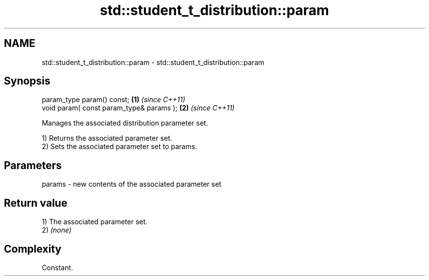 .TH std::student_t_distribution::param 3 "2024.06.10" "http://cppreference.com" "C++ Standard Libary"
.SH NAME
std::student_t_distribution::param \- std::student_t_distribution::param

.SH Synopsis
   param_type param() const;               \fB(1)\fP \fI(since C++11)\fP
   void param( const param_type& params ); \fB(2)\fP \fI(since C++11)\fP

   Manages the associated distribution parameter set.

   1) Returns the associated parameter set.
   2) Sets the associated parameter set to params.

.SH Parameters

   params - new contents of the associated parameter set

.SH Return value

   1) The associated parameter set.
   2) \fI(none)\fP

.SH Complexity

   Constant.
